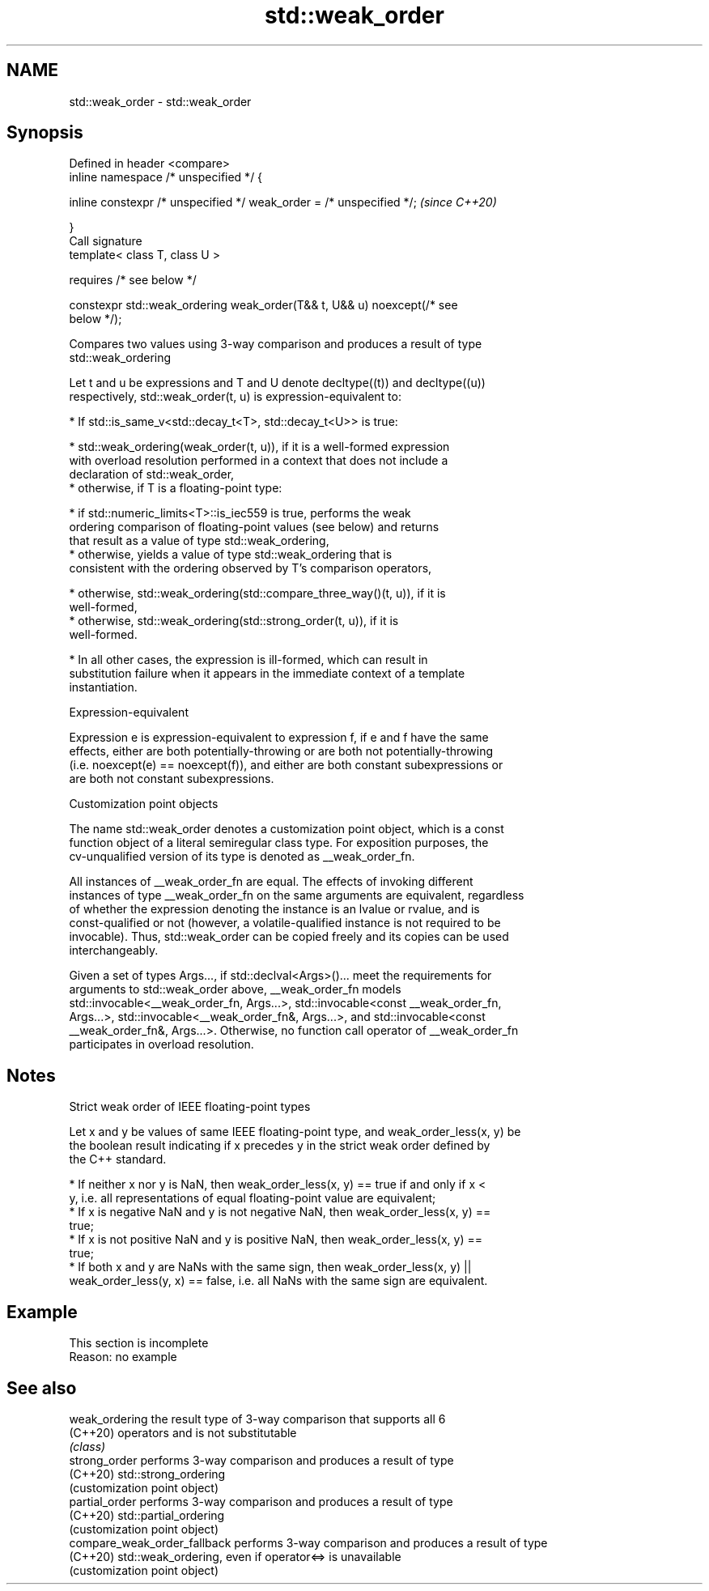 .TH std::weak_order 3 "2022.03.29" "http://cppreference.com" "C++ Standard Libary"
.SH NAME
std::weak_order \- std::weak_order

.SH Synopsis
   Defined in header <compare>
   inline namespace /* unspecified */ {

   inline constexpr /* unspecified */ weak_order = /* unspecified */;     \fI(since C++20)\fP

   }
   Call signature
   template< class T, class U >

   requires /* see below */

   constexpr std::weak_ordering weak_order(T&& t, U&& u) noexcept(/* see
   below */);

   Compares two values using 3-way comparison and produces a result of type
   std::weak_ordering

   Let t and u be expressions and T and U denote decltype((t)) and decltype((u))
   respectively, std::weak_order(t, u) is expression-equivalent to:

     * If std::is_same_v<std::decay_t<T>, std::decay_t<U>> is true:

          * std::weak_ordering(weak_order(t, u)), if it is a well-formed expression
            with overload resolution performed in a context that does not include a
            declaration of std::weak_order,
          * otherwise, if T is a floating-point type:

               * if std::numeric_limits<T>::is_iec559 is true, performs the weak
                 ordering comparison of floating-point values (see below) and returns
                 that result as a value of type std::weak_ordering,
               * otherwise, yields a value of type std::weak_ordering that is
                 consistent with the ordering observed by T's comparison operators,

          * otherwise, std::weak_ordering(std::compare_three_way()(t, u)), if it is
            well-formed,
          * otherwise, std::weak_ordering(std::strong_order(t, u)), if it is
            well-formed.

     * In all other cases, the expression is ill-formed, which can result in
       substitution failure when it appears in the immediate context of a template
       instantiation.

  Expression-equivalent

   Expression e is expression-equivalent to expression f, if e and f have the same
   effects, either are both potentially-throwing or are both not potentially-throwing
   (i.e. noexcept(e) == noexcept(f)), and either are both constant subexpressions or
   are both not constant subexpressions.

  Customization point objects

   The name std::weak_order denotes a customization point object, which is a const
   function object of a literal semiregular class type. For exposition purposes, the
   cv-unqualified version of its type is denoted as __weak_order_fn.

   All instances of __weak_order_fn are equal. The effects of invoking different
   instances of type __weak_order_fn on the same arguments are equivalent, regardless
   of whether the expression denoting the instance is an lvalue or rvalue, and is
   const-qualified or not (however, a volatile-qualified instance is not required to be
   invocable). Thus, std::weak_order can be copied freely and its copies can be used
   interchangeably.

   Given a set of types Args..., if std::declval<Args>()... meet the requirements for
   arguments to std::weak_order above, __weak_order_fn models
   std::invocable<__weak_order_fn, Args...>, std::invocable<const __weak_order_fn,
   Args...>, std::invocable<__weak_order_fn&, Args...>, and std::invocable<const
   __weak_order_fn&, Args...>. Otherwise, no function call operator of __weak_order_fn
   participates in overload resolution.

.SH Notes

    Strict weak order of IEEE floating-point types

   Let x and y be values of same IEEE floating-point type, and weak_order_less(x, y) be
   the boolean result indicating if x precedes y in the strict weak order defined by
   the C++ standard.

     * If neither x nor y is NaN, then weak_order_less(x, y) == true if and only if x <
       y, i.e. all representations of equal floating-point value are equivalent;
     * If x is negative NaN and y is not negative NaN, then weak_order_less(x, y) ==
       true;
     * If x is not positive NaN and y is positive NaN, then weak_order_less(x, y) ==
       true;
     * If both x and y are NaNs with the same sign, then weak_order_less(x, y) ||
       weak_order_less(y, x) == false, i.e. all NaNs with the same sign are equivalent.

.SH Example

    This section is incomplete
    Reason: no example

.SH See also

   weak_ordering               the result type of 3-way comparison that supports all 6
   (C++20)                     operators and is not substitutable
                               \fI(class)\fP
   strong_order                performs 3-way comparison and produces a result of type
   (C++20)                     std::strong_ordering
                               (customization point object)
   partial_order               performs 3-way comparison and produces a result of type
   (C++20)                     std::partial_ordering
                               (customization point object)
   compare_weak_order_fallback performs 3-way comparison and produces a result of type
   (C++20)                     std::weak_ordering, even if operator<=> is unavailable
                               (customization point object)
